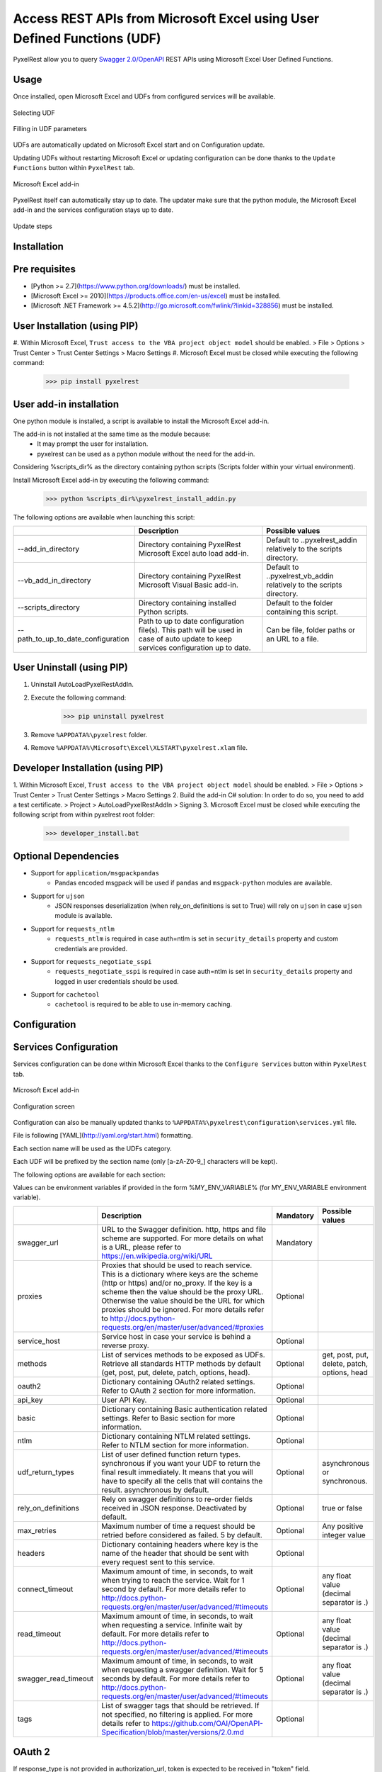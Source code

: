 Access REST APIs from Microsoft Excel using User Defined Functions (UDF)
========================================================================
PyxelRest allow you to query `Swagger 2.0/OpenAPI <https://www.openapis.org>`_ REST APIs using Microsoft Excel User Defined Functions.

Usage
-----

Once installed, open Microsoft Excel and UDFs from configured services will be available.

.. figure:: addin/AutoLoadPyxelRestAddIn/resources/screenshot_udfs_category.PNG
   :align: center

   Selecting UDF

.. figure:: addin/AutoLoadPyxelRestAddIn/resources/screenshot_udf_arguments.PNG
   :align: center

   Filling in UDF parameters

UDFs are automatically updated on Microsoft Excel start and on Configuration update.

Updating UDFs without restarting Microsoft Excel or updating configuration can be done thanks to the ``Update Functions`` button within ``PyxelRest`` tab.

.. figure:: addin/AutoLoadPyxelRestAddIn/resources/screenshot_pyxelrest_auto_load_ribbon.PNG
   :align: center

   Microsoft Excel add-in

PyxelRest itself can automatically stay up to date.
The updater make sure that the python module, the Microsoft Excel add-in and the services configuration stays up to date.

.. figure:: addin/AutoLoadPyxelRestAddIn/resources/update_gui.gif
   :align: center

   Update steps

Installation
------------
Pre requisites
--------------

- [Python >= 2.7](https://www.python.org/downloads/) must be installed.
- [Microsoft Excel >= 2010](https://products.office.com/en-us/excel) must be installed.
- [Microsoft .NET Framework >= 4.5.2](http://go.microsoft.com/fwlink/?linkid=328856) must be installed.

User Installation (using PIP)
-----------------------------

#. Within Microsoft Excel, ``Trust access to the VBA project object model`` should be enabled.
> File > Options > Trust Center > Trust Center Settings > Macro Settings
#. Microsoft Excel must be closed while executing the following command:
        >>> pip install pyxelrest

User add-in installation
------------------------

One python module is installed, a script is available to install the Microsoft Excel add-in.

The add-in is not installed at the same time as the module because:
    * It may prompt the user for installation.
    * pyxelrest can be used as a python module without the need for the add-in.

Considering %scripts_dir% as the directory containing python scripts (Scripts folder within your virtual environment).

Install Microsoft Excel add-in by executing the following command:
        >>> python %scripts_dir%\pyxelrest_install_addin.py

The following options are available when launching this script:

+------------------------------------+------------------------------------------------------------------------------------------------------------------------------------+-----------------------------------------------------------------------+
|                                    | Description                                                                                                                        | Possible values                                                       |
+====================================+====================================================================================================================================+=======================================================================+
| --add_in_directory                 | Directory containing PyxelRest Microsoft Excel auto load add-in.                                                                   | Default to ..\pyxelrest_addin relatively to the scripts directory.    |
+------------------------------------+------------------------------------------------------------------------------------------------------------------------------------+-----------------------------------------------------------------------+
| --vb_add_in_directory              | Directory containing PyxelRest Microsoft Visual Basic add-in.                                                                      | Default to ..\pyxelrest_vb_addin relatively to the scripts directory. |
+------------------------------------+------------------------------------------------------------------------------------------------------------------------------------+-----------------------------------------------------------------------+
| --scripts_directory                | Directory containing installed Python scripts.                                                                                     | Default to the folder containing this script.                         |
+------------------------------------+------------------------------------------------------------------------------------------------------------------------------------+-----------------------------------------------------------------------+
| --path_to_up_to_date_configuration | Path to up to date configuration file(s). This path will be used in case of auto update to keep services configuration up to date. | Can be file, folder paths or an URL to a file.                        |
+------------------------------------+------------------------------------------------------------------------------------------------------------------------------------+-----------------------------------------------------------------------+

User Uninstall (using PIP)
--------------------------

1. Uninstall AutoLoadPyxelRestAddIn.
2. Execute the following command:
        >>> pip uninstall pyxelrest
3. Remove ``%APPDATA%\pyxelrest`` folder.
4. Remove ``%APPDATA%\Microsoft\Excel\XLSTART\pyxelrest.xlam`` file.

Developer Installation (using PIP)
----------------------------------

1. Within Microsoft Excel, ``Trust access to the VBA project object model`` should be enabled.
> File > Options > Trust Center > Trust Center Settings > Macro Settings
2. Build the add-in C# solution:
In order to do so, you need to add a test certificate.
> Project > AutoLoadPyxelRestAddIn > Signing
3. Microsoft Excel must be closed while executing the following script from within pyxelrest root folder:
        >>> developer_install.bat

Optional Dependencies
---------------------

- Support for ``application/msgpackpandas``
    - Pandas encoded msgpack will be used if ``pandas`` and ``msgpack-python`` modules are available.

- Support for ``ujson``
    - JSON responses deserialization (when rely_on_definitions is set to True) will rely on ``ujson`` in case ``ujson`` module is available.

- Support for ``requests_ntlm``
    - ``requests_ntlm`` is required in case auth=ntlm is set in ``security_details`` property and custom credentials are provided.

- Support for ``requests_negotiate_sspi``
    - ``requests_negotiate_sspi`` is required in case auth=ntlm is set in ``security_details`` property and logged in user credentials should be used.

- Support for ``cachetool``
    - ``cachetool`` is required to be able to use in-memory caching.

Configuration
-------------

Services Configuration
----------------------

Services configuration can be done within Microsoft Excel thanks to the ``Configure Services`` button within ``PyxelRest`` tab.

.. figure:: addin/AutoLoadPyxelRestAddIn/resources/screenshot_pyxelrest_auto_load_ribbon.PNG
   :align: center

   Microsoft Excel add-in

.. figure:: addin/AutoLoadPyxelRestAddIn/resources/screenshot_configure_pyxelrest_services.PNG
   :align: center

   Configuration screen

Configuration can also be manually updated thanks to ``%APPDATA%\pyxelrest\configuration\services.yml`` file.

File is following [YAML](http://yaml.org/start.html) formatting.

Each section name will be used as the UDFs category.

Each UDF will be prefixed by the section name (only [a-zA-Z0-9_] characters will be kept).

The following options are available for each section:

Values can be environment variables if provided in the form %MY_ENV_VARIABLE% (for MY_ENV_VARIABLE environment variable).

+------------------------+----------------------------------------------------------------------------------------------------------------------------------------------------------------+-----------+----------------------------------------------+
|                        | Description                                                                                                                                                    | Mandatory | Possible values                              |
+========================+================================================================================================================================================================+===========+==============================================+
| swagger_url            | URL to the Swagger definition. http, https and file scheme are supported. For more details on what is a URL, please refer to https://en.wikipedia.org/wiki/URL | Mandatory |                                              |
+------------------------+----------------------------------------------------------------------------------------------------------------------------------------------------------------+-----------+----------------------------------------------+
| proxies                | Proxies that should be used to reach service. This is a dictionary where keys are the scheme (http or https) and/or no_proxy.                                  | Optional  |                                              |
|                        | If the key is a scheme then the value should be the proxy URL.                                                                                                 |           |                                              |
|                        | Otherwise the value should be the URL for which proxies should be ignored.                                                                                     |           |                                              |
|                        | For more details refer to http://docs.python-requests.org/en/master/user/advanced/#proxies                                                                     |           |                                              |
+------------------------+----------------------------------------------------------------------------------------------------------------------------------------------------------------+-----------+----------------------------------------------+
| service_host           | Service host in case your service is behind a reverse proxy.                                                                                                   | Optional  |                                              |
+------------------------+----------------------------------------------------------------------------------------------------------------------------------------------------------------+-----------+----------------------------------------------+
| methods                | List of services methods to be exposed as UDFs. Retrieve all standards HTTP methods by default (get, post, put, delete, patch, options, head).                 | Optional  | get, post, put, delete, patch, options, head |
+------------------------+----------------------------------------------------------------------------------------------------------------------------------------------------------------+-----------+----------------------------------------------+
| oauth2                 | Dictionary containing OAuth2 related settings. Refer to OAuth 2 section for more information.                                                                  | Optional  |                                              |
+------------------------+----------------------------------------------------------------------------------------------------------------------------------------------------------------+-----------+----------------------------------------------+
| api_key                | User API Key.                                                                                                                                                  | Optional  |                                              |
+------------------------+----------------------------------------------------------------------------------------------------------------------------------------------------------------+-----------+----------------------------------------------+
| basic                  | Dictionary containing Basic authentication related settings. Refer to Basic section for more information.                                                      | Optional  |                                              |
+------------------------+----------------------------------------------------------------------------------------------------------------------------------------------------------------+-----------+----------------------------------------------+
| ntlm                   | Dictionary containing NTLM related settings. Refer to NTLM section for more information.                                                                       | Optional  |                                              |
+------------------------+----------------------------------------------------------------------------------------------------------------------------------------------------------------+-----------+----------------------------------------------+
| udf_return_types       | List of user defined function return types.                                                                                                                    | Optional  | asynchronous or synchronous.                 |
|                        | synchronous if you want your UDF to return the final result immediately.                                                                                       |           |                                              |
|                        | It means that you will have to specify all the cells that will contains the result.                                                                            |           |                                              |
|                        | asynchronous by default.                                                                                                                                       |           |                                              |
+------------------------+----------------------------------------------------------------------------------------------------------------------------------------------------------------+-----------+----------------------------------------------+
| rely_on_definitions    | Rely on swagger definitions to re-order fields received in JSON response. Deactivated by default.                                                              | Optional  | true or false                                |
+------------------------+----------------------------------------------------------------------------------------------------------------------------------------------------------------+-----------+----------------------------------------------+
| max_retries            | Maximum number of time a request should be retried before considered as failed. 5 by default.                                                                  | Optional  | Any positive integer value                   |
+------------------------+----------------------------------------------------------------------------------------------------------------------------------------------------------------+-----------+----------------------------------------------+
| headers                | Dictionary containing headers where key is the name of the header that should be sent with every request sent to this service.                                 | Optional  |                                              |
+------------------------+----------------------------------------------------------------------------------------------------------------------------------------------------------------+-----------+----------------------------------------------+
| connect_timeout        | Maximum amount of time, in seconds, to wait when trying to reach the service. Wait for 1 second by default.                                                    | Optional  | any float value (decimal separator is .)     |
|                        | For more details refer to http://docs.python-requests.org/en/master/user/advanced/#timeouts                                                                    |           |                                              |
+------------------------+----------------------------------------------------------------------------------------------------------------------------------------------------------------+-----------+----------------------------------------------+
| read_timeout           | Maximum amount of time, in seconds, to wait when requesting a service. Infinite wait by default.                                                               | Optional  | any float value (decimal separator is .)     |
|                        | For more details refer to http://docs.python-requests.org/en/master/user/advanced/#timeouts                                                                    |           |                                              |
+------------------------+----------------------------------------------------------------------------------------------------------------------------------------------------------------+-----------+----------------------------------------------+
| swagger_read_timeout   | Maximum amount of time, in seconds, to wait when requesting a swagger definition. Wait for 5 seconds by default.                                               | Optional  | any float value (decimal separator is .)     |
|                        | For more details refer to http://docs.python-requests.org/en/master/user/advanced/#timeouts                                                                    |           |                                              |
+------------------------+----------------------------------------------------------------------------------------------------------------------------------------------------------------+-----------+----------------------------------------------+
| tags                   | List of swagger tags that should be retrieved. If not specified, no filtering is applied.                                                                      | Optional  |                                              |
|                        | For more details refer to https://github.com/OAI/OpenAPI-Specification/blob/master/versions/2.0.md                                                             |           |                                              |
+------------------------+----------------------------------------------------------------------------------------------------------------------------------------------------------------+-----------+----------------------------------------------+

OAuth 2
-------

If response_type is not provided in authorization_url, token is expected to be received in "token" field.

+----------------------+------------------------------------------------------------------------------------------------------------------------------------------------------------------+-----------+
|                      | Description                                                                                                                                                      | Mandatory |
+======================+==================================================================================================================================================================+===========+
| port                 | Port on which the authentication response is supposed to be received. Default value is 5000.                                                                     | Optional  |
+----------------------+------------------------------------------------------------------------------------------------------------------------------------------------------------------+-----------+
| timeout              | Maximum number of seconds to wait for the authentication response to be received. Default value is 1 minute.                                                     | Optional  |
+----------------------+------------------------------------------------------------------------------------------------------------------------------------------------------------------+-----------+
| success_display_time | Amount of milliseconds to wait before closing the authentication response page on success and returning back to Microsoft Excel. Default value is 1 millisecond. | Optional  |
+----------------------+------------------------------------------------------------------------------------------------------------------------------------------------------------------+-----------+
| failure_display_time | Amount of milliseconds to wait before closing the authentication response page on failure and returning back to Microsoft Excel. Default value is 5 seconds.     | Optional  |
+----------------------+------------------------------------------------------------------------------------------------------------------------------------------------------------------+-----------+
| XXXX                 | Where XXXX is the name of the parameter in the authorization URL. You can find more details on https://tools.ietf.org/html/rfc6749#section-4.2.1                 | Optional  |
+----------------------+------------------------------------------------------------------------------------------------------------------------------------------------------------------+-----------+

Basic
-----

+----------+----------------+-----------+
|          | Description    | Mandatory |
+==========+================+===========+
| username | User name.     | Mandatory |
+----------+----------------+-----------+
| password | User password. | Mandatory |
+----------+----------------+-----------+

NTLM
----

Requiring ``requests_ntlm`` or ``requests_negotiate_sspi`` python modules.

+----------+------------------------------------------------------------------------------------------+-----------+
|          | Description                                                                              | Mandatory |
+==========+==========================================================================================+===========+
| username | User name. Should be of the form domain\\user. Default value is the logged in user name. | Optional  |
+----------+------------------------------------------------------------------------------------------+-----------+
| password | User password. Default value is the logged in user password.                             | Optional  |
+----------+------------------------------------------------------------------------------------------+-----------+

PyxelRest Service Configuration
-------------------------------

You can also use the "pyxelrest" service name to activate [Postman](https://www.getpostman.com )-like UDFs.

.. figure:: addin/AutoLoadPyxelRestAddIn/resources/screenshot_configure_pyxelrest_service.PNG
   :align: center

   Configuration screen

.. figure:: addin/AutoLoadPyxelRestAddIn/resources/screenshot_udfs_pyxelrest_category.PNG
   :align: center

   Selecting UDF

It can be configured the same way than a usual service, except you cannot provide the following options as they do not make sense anymore:

+----------------------+
| swagger_url          |
+----------------------+
| service_host         |
+----------------------+
| rely_on_definitions  |
+----------------------+
| swagger_read_timeout |
+----------------------+
| tags                 |
+----------------------+

Logging Configuration
---------------------

PyxelRest logging configuration can be updated thanks to ``%APPDATA%\pyxelrest\configuration\logging.ini`` file.

PyxelRest auto-update logging configuration can be updated thanks to ``%APPDATA%\pyxelrest\configuration\auto_update_logging.ini`` file.

Microsoft Excel Auto-Load add-in logging configuration can be updated thanks to ``%APPDATA%\pyxelrest\configuration\addin.config`` file.

Default log files can be found in your ``%APPDATA%\pyxelrest\logs`` folder.

This folder can easily be accessed thanks to the ``Open Logs`` button within ``PyxelRest`` tab.

.. figure:: addin/AutoLoadPyxelRestAddIn/resources/screenshot_pyxelrest_auto_load_ribbon.PNG
   :align: center

   Microsoft Excel add-in

Microsoft Excel Auto-Load add-in Configuration
----------------------------------------------

Auto check for update can be activated/deactivated within Microsoft Excel thanks to the ``Check for update on close`` button within ``PyxelRest`` tab.

.. figure:: addin/AutoLoadPyxelRestAddIn/resources/screenshot_pyxelrest_auto_load_ribbon.PNG
   :align: center

   Microsoft Excel add-in

Configuration can also be manually updated thanks to ``%APPDATA%\pyxelrest\configuration\addin.config`` file.

The following application settings are available:

+------------------------------+------------------------------------------------------------------------------------------------+-----------+-------------------------------------------------------------+
|                              | Description                                                                                    | Mandatory | Possible values                                             |
+==============================+================================================================================================+===========+=============================================================+
| PathToPython                 | Path to the python.exe (including) executable that should be used to launch the update script. | Mandatory | Installation script is already setting this value properly. |
+------------------------------+------------------------------------------------------------------------------------------------+-----------+-------------------------------------------------------------+
| PathToUpdateScript           | Path to the Python script used to update PyxelRest.                                            | Mandatory | Installation script is already setting this value properly. |
+------------------------------+------------------------------------------------------------------------------------------------+-----------+-------------------------------------------------------------+
| AutoCheckForUpdates          | Activate or Deactivate automatic check for PyxelRest update on Microsoft Excel closing.        | Optional  | True (default), False                                       |
+------------------------------+------------------------------------------------------------------------------------------------+-----------+-------------------------------------------------------------+
| GenerateUDFAtStartup         | Activate or Deactivate generation of user defined functions at Microsoft Excel startup.        | Optional  | True (default), False                                       |
+------------------------------+------------------------------------------------------------------------------------------------+-----------+-------------------------------------------------------------+
| PathToXlWingsBasFile         | Path to the Python script used to update PyxelRest.                                            | Mandatory | Default value is already set.                               |
+------------------------------+------------------------------------------------------------------------------------------------+-----------+-------------------------------------------------------------+
| PathToUpToDateConfigurations | Path to the file or directory containing up to date services configuration.                    | Optional  | Installation script is already setting this value properly. |
+------------------------------+------------------------------------------------------------------------------------------------+-----------+-------------------------------------------------------------+

Using as a module
-----------------

You can use pyxelrest as a python module as well::

   import pyxelrest

   # Avoid the following import statement to generate UDFs
   pyxelrest.GENERATE_UDF_ON_IMPORT = False

   from pyxelrest import pyxelrestgenerator

   # Generate UDFs for the following import
   services = pyxelrestgenerator.generate_user_defined_functions()
   pyxelrestgenerator.reload_user_defined_functions(services)

   from pyxelrest import user_defined_functions

   # UDFs are available as python functions within user_defined_functions and can be used as such

Generating user defined functions
---------------------------------

When ::GENERATE_UDF_ON_IMPORT:: is set to ::True:: (default behavior), UDFs are generated by loading (e.g. on first import) pyxelrest.pyxelrestgenerator.py.

You can manually regenerate UDFs by calling ::pyxelrest.pyxelrestgenerator.generate_user_defined_functions()

All UDFs can be found within pyxelrest.user_defined_functions.py.

Caching results
---------------

For testing purposes mainly, you can cache UDFs calls by using pyxelrest.caching.py.
This serves as an automatic mocking feature.

The call to caching init method must be done prior to generating UDFs.

On disk
-------

::init_disk_cache(<filename>):: must be called to initialize the disk cache file.

In memory
---------

This cache has an expiry in second and a maximum size.
::init_memory_cache(<maxsize>,<expiry>):: must be called to initialize the memory cache.

The cachetools module is required for this feature to be available.

Frequently Asked Question
-------------------------

Microsoft Excel Wizard does not show any parameter
--------------------------------------------------

In case your UDF has a lot of parameters, then Microsoft Excel is unable to display them all in the function wizard.

Try reducing the number of parameters in your service.

No command specified in the configuration, cannot autostart server
------------------------------------------------------------------

This error will happen in case you manually specified in your xlwings.bas file to use debug server but did not uncomment the main function starting the server on pyxelrest module side.

Microsoft Excel Add-In cannot be installed
------------------------------------------

Check that all requirements are met:
- [Microsoft .NET Framework >= 4.5.2](http://go.microsoft.com/fwlink/?linkid=328856) must be installed.
- [Microsoft Visual Studio 2010 Tools for Office Runtime](https://www.microsoft.com/en-us/download/details.aspx?id=48217) must be installed.

In case you encounter an issue like `Could not load file or assembly 'Microsoft.Office.BusinessApplications.Fba...` anyway, you then need to remove `C:\Program Files\Common Files\Microsoft Shared\VSTO\10.0\VSTOInstaller.exe.config` file.

In case you encounter an issue like `...An application with the same identity is already installed...`, you then need to manually remove all folders within `%USERPROFILE%\AppData\Local\Apps\2.0` and restart your computer.

Dates with a year higher than 3000 are not converted to local timezone
----------------------------------------------------------------------

Due to timestamp limitation, dates after `3000-12-31` and date time after `3001-01-01T07:59:59+00:00` cannot be converted to local timezone.
